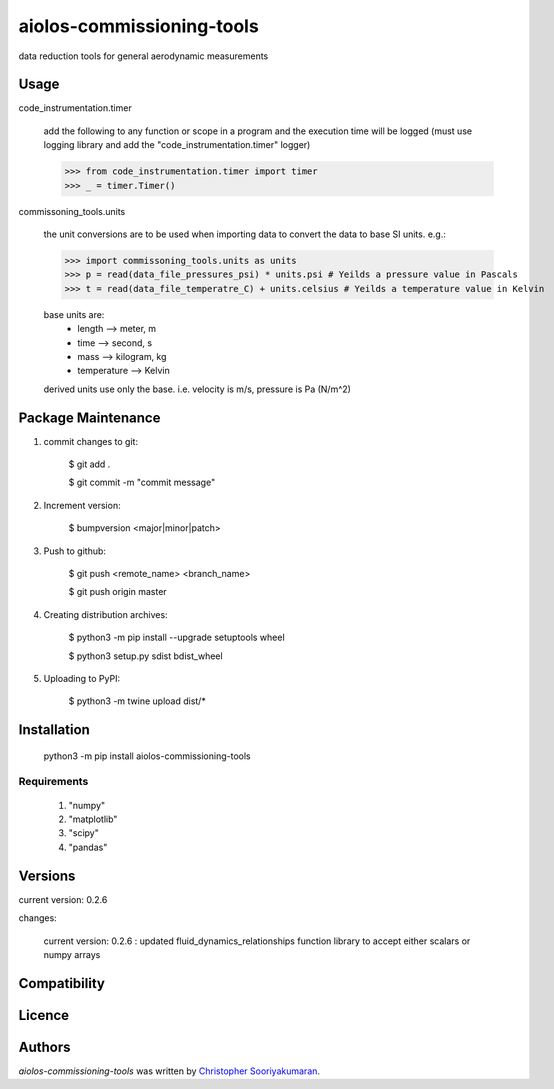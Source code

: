 aiolos-commissioning-tools
==========================

.. image:: https://img.shields.io/pypi/v/aiolos-commissioning-tools.svg
    :target: https://pypi.python.org/pypi/aiolos-commissioning-tools
    :alt: Latest PyPI version

data reduction tools for general aerodynamic measurements

Usage
-----

code_instrumentation.timer

    add the following to any function or scope in a program and the execution time will be logged (must use logging library and add the "code_instrumentation.timer" logger)

    >>> from code_instrumentation.timer import timer
    >>> _ = timer.Timer() 

    
commissoning_tools.units

    the unit conversions are to be used when importing data to convert the data to base SI units. e.g.: 
        
    >>> import commissoning_tools.units as units
    >>> p = read(data_file_pressures_psi) * units.psi # Yeilds a pressure value in Pascals
    >>> t = read(data_file_temperatre_C) + units.celsius # Yeilds a temperature value in Kelvin
    
    base units are:
        - length      --> meter, m
        - time        --> second, s
        - mass        --> kilogram, kg
        - temperature --> Kelvin
        
    derived units use only the base. i.e. velocity is m/s, pressure is Pa (N/m^2)
        
Package Maintenance
-------------------

1. commit changes to git:
    
    $ git add .
    
    $ git commit -m "commit message"

2. Increment version:
    
    $ bumpversion <major|minor|patch>

3. Push to github:
    
    $ git push <remote_name> <branch_name>
    
    $ git push origin master

4. Creating distribution archives:
    
    $ python3 -m pip install --upgrade setuptools wheel
    
    $ python3 setup.py sdist bdist_wheel

5. Uploading to PyPI: 
    
    $ python3 -m twine upload dist/*

Installation
------------

    python3 -m pip install aiolos-commissioning-tools

Requirements
^^^^^^^^^^^^

    1. "numpy"
    2. "matplotlib"
    3. "scipy"
    4. "pandas"

Versions
--------

current version:  0.2.6

changes:

    current version:  0.2.6 : updated fluid_dynamics_relationships function library to accept either scalars or numpy arrays

Compatibility
-------------

Licence
-------

Authors
-------

`aiolos-commissioning-tools` was written by `Christopher Sooriyakumaran <c.sooriyakumaran@gmail.com>`_.
